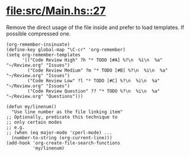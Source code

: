 * [[file:src/Main.hs::27]]

  Remove the direct usage of the file inside and prefer to load templates. If
  possible compressed one.
  
#+BEGIN_SRC elisp
(org-remember-insinuate)
(define-key global-map "\C-cr" 'org-remember)
(setq org-remember-templates
      '(("Code Review High" ?h "* TODO [#A] %?\n  %i\n  %a" "~/Review.org" "Issues")
        ("Code Review Medium" ?m "* TODO [#B] %?\n  %i\n  %a" "~/Review.org" "Issues")
        ("Code Review Low" ?l "* TODO [#C] %?\n  %i\n  %a" "~/Review.org" "Issues")
        ("Code Review Question" ?? "* TODO %?\n  %i\n  %a" "~/Review.org" "Questions")))

(defun my/linenum()
  "Use line number as the file linking item"
;; Optionally, predicate this technique to
;; only certain modes
;; e.g.
;; (when (eq major-mode 'cperl-mode) ...
  (number-to-string (org-current-line)))
(add-hook 'org-create-file-search-functions
          'my/linenum)
#+END_SRC
